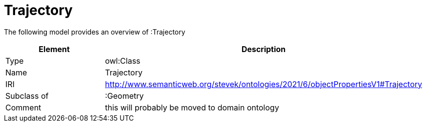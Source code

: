 // This file was created automatically by title Untitled No version .
// DO NOT EDIT!

= Trajectory

//Include information from owl files

The following model provides an overview of :Trajectory

|===
|Element |Description

|Type
|owl:Class

|Name
|Trajectory

|IRI
|http://www.semanticweb.org/stevek/ontologies/2021/6/objectPropertiesV1#Trajectory

|Subclass of
|:Geometry

|Comment
|this will probably be moved to domain ontology

|===